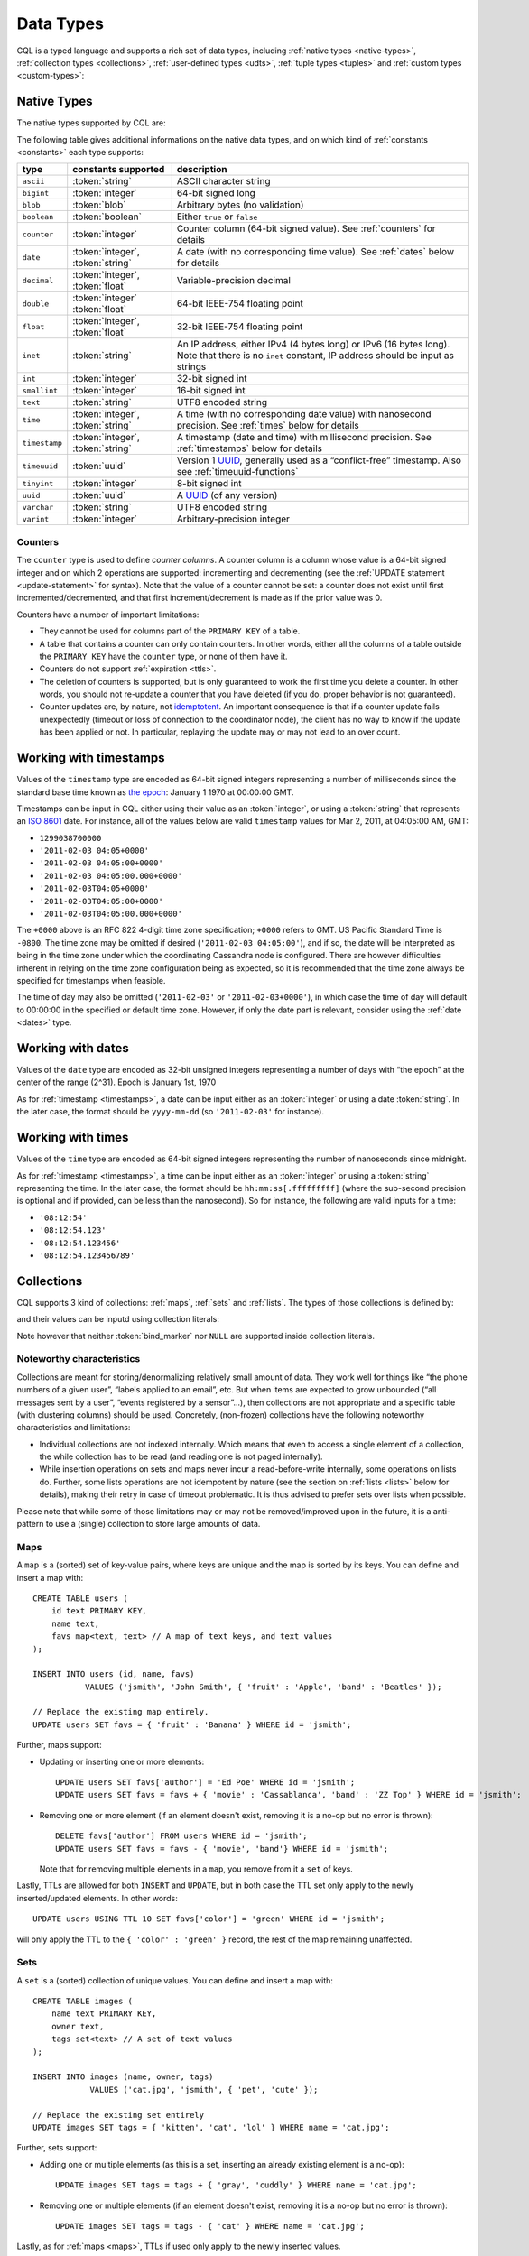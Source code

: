 .. Licensed to the Apache Software Foundation (ASF) under one
.. or more contributor license agreements.  See the NOTICE file
.. distributed with this work for additional information
.. regarding copyright ownership.  The ASF licenses this file
.. to you under the Apache License, Version 2.0 (the
.. "License"); you may not use this file except in compliance
.. with the License.  You may obtain a copy of the License at
..
..     http://www.apache.org/licenses/LICENSE-2.0
..
.. Unless required by applicable law or agreed to in writing, software
.. distributed under the License is distributed on an "AS IS" BASIS,
.. WITHOUT WARRANTIES OR CONDITIONS OF ANY KIND, either express or implied.
.. See the License for the specific language governing permissions and
.. limitations under the License.

.. highlight:: cql

.. _UUID: https://en.wikipedia.org/wiki/Universally_unique_identifier

.. _data-types:

Data Types
----------

CQL is a typed language and supports a rich set of data types, including :ref:`native types <native-types>`,
:ref:`collection types <collections>`, :ref:`user-defined types <udts>`, :ref:`tuple types <tuples>` and :ref:`custom
types <custom-types>`:

.. productionlist::
   cql_type: `native_type` | `collection_type` | `user_defined_type` | `tuple_type` | `custom_type`


.. _native-types:

Native Types
^^^^^^^^^^^^

The native types supported by CQL are:

.. productionlist::
   native_type: ASCII
              : | BIGINT
              : | BLOB
              : | BOOLEAN
              : | COUNTER
              : | DATE
              : | DECIMAL
              : | DOUBLE
              : | FLOAT
              : | INET
              : | INT
              : | SMALLINT
              : | TEXT
              : | TIME
              : | TIMESTAMP
              : | TIMEUUID
              : | TINYINT
              : | UUID
              : | VARCHAR
              : | VARINT

The following table gives additional informations on the native data types, and on which kind of :ref:`constants
<constants>` each type supports:

=============== ===================== ==================================================================================
 type            constants supported   description
=============== ===================== ==================================================================================
 ``ascii``       :token:`string`       ASCII character string
 ``bigint``      :token:`integer`      64-bit signed long
 ``blob``        :token:`blob`         Arbitrary bytes (no validation)
 ``boolean``     :token:`boolean`      Either ``true`` or ``false``
 ``counter``     :token:`integer`      Counter column (64-bit signed value). See :ref:`counters` for details
 ``date``        :token:`integer`,     A date (with no corresponding time value). See :ref:`dates` below for details
                 :token:`string`
 ``decimal``     :token:`integer`,     Variable-precision decimal
                 :token:`float`
 ``double``      :token:`integer`      64-bit IEEE-754 floating point
                 :token:`float`
 ``float``       :token:`integer`,     32-bit IEEE-754 floating point
                 :token:`float`
 ``inet``        :token:`string`       An IP address, either IPv4 (4 bytes long) or IPv6 (16 bytes long). Note that
                                       there is no ``inet`` constant, IP address should be input as strings
 ``int``         :token:`integer`      32-bit signed int
 ``smallint``    :token:`integer`      16-bit signed int
 ``text``        :token:`string`       UTF8 encoded string
 ``time``        :token:`integer`,     A time (with no corresponding date value) with nanosecond precision. See
                 :token:`string`       :ref:`times` below for details
 ``timestamp``   :token:`integer`,     A timestamp (date and time) with millisecond precision. See :ref:`timestamps`
                 :token:`string`       below for details
 ``timeuuid``    :token:`uuid`         Version 1 UUID_, generally used as a “conflict-free” timestamp. Also see
                                       :ref:`timeuuid-functions`
 ``tinyint``     :token:`integer`      8-bit signed int
 ``uuid``        :token:`uuid`         A UUID_ (of any version)
 ``varchar``     :token:`string`       UTF8 encoded string
 ``varint``      :token:`integer`      Arbitrary-precision integer
=============== ===================== ==================================================================================

.. _counters:

Counters
~~~~~~~~

The ``counter`` type is used to define *counter columns*. A counter column is a column whose value is a 64-bit signed
integer and on which 2 operations are supported: incrementing and decrementing (see the :ref:`UPDATE statement
<update-statement>` for syntax). Note that the value of a counter cannot be set: a counter does not exist until first
incremented/decremented, and that first increment/decrement is made as if the prior value was 0.

.. _counter-limitations:

Counters have a number of important limitations:

- They cannot be used for columns part of the ``PRIMARY KEY`` of a table.
- A table that contains a counter can only contain counters. In other words, either all the columns of a table outside
  the ``PRIMARY KEY`` have the ``counter`` type, or none of them have it.
- Counters do not support :ref:`expiration <ttls>`.
- The deletion of counters is supported, but is only guaranteed to work the first time you delete a counter. In other
  words, you should not re-update a counter that you have deleted (if you do, proper behavior is not guaranteed).
- Counter updates are, by nature, not `idemptotent <https://en.wikipedia.org/wiki/Idempotence>`__. An important
  consequence is that if a counter update fails unexpectedly (timeout or loss of connection to the coordinator node),
  the client has no way to know if the update has been applied or not. In particular, replaying the update may or may
  not lead to an over count.

.. _timestamps:

Working with timestamps
^^^^^^^^^^^^^^^^^^^^^^^

Values of the ``timestamp`` type are encoded as 64-bit signed integers representing a number of milliseconds since the
standard base time known as `the epoch <https://en.wikipedia.org/wiki/Unix_time>`__: January 1 1970 at 00:00:00 GMT.

Timestamps can be input in CQL either using their value as an :token:`integer`, or using a :token:`string` that
represents an `ISO 8601 <https://en.wikipedia.org/wiki/ISO_8601>`__ date. For instance, all of the values below are
valid ``timestamp`` values for  Mar 2, 2011, at 04:05:00 AM, GMT:

- ``1299038700000``
- ``'2011-02-03 04:05+0000'``
- ``'2011-02-03 04:05:00+0000'``
- ``'2011-02-03 04:05:00.000+0000'``
- ``'2011-02-03T04:05+0000'``
- ``'2011-02-03T04:05:00+0000'``
- ``'2011-02-03T04:05:00.000+0000'``

The ``+0000`` above is an RFC 822 4-digit time zone specification; ``+0000`` refers to GMT. US Pacific Standard Time is
``-0800``. The time zone may be omitted if desired (``'2011-02-03 04:05:00'``), and if so, the date will be interpreted
as being in the time zone under which the coordinating Cassandra node is configured. There are however difficulties
inherent in relying on the time zone configuration being as expected, so it is recommended that the time zone always be
specified for timestamps when feasible.

The time of day may also be omitted (``'2011-02-03'`` or ``'2011-02-03+0000'``), in which case the time of day will
default to 00:00:00 in the specified or default time zone. However, if only the date part is relevant, consider using
the :ref:`date <dates>` type.

.. _dates:

Working with dates
^^^^^^^^^^^^^^^^^^

Values of the ``date`` type are encoded as 32-bit unsigned integers representing a number of days with “the epoch” at
the center of the range (2^31). Epoch is January 1st, 1970

As for :ref:`timestamp <timestamps>`, a date can be input either as an :token:`integer` or using a date
:token:`string`. In the later case, the format should be ``yyyy-mm-dd`` (so ``'2011-02-03'`` for instance).

.. _times:

Working with times
^^^^^^^^^^^^^^^^^^

Values of the ``time`` type are encoded as 64-bit signed integers representing the number of nanoseconds since midnight.

As for :ref:`timestamp <timestamps>`, a time can be input either as an :token:`integer` or using a :token:`string`
representing the time. In the later case, the format should be ``hh:mm:ss[.fffffffff]`` (where the sub-second precision
is optional and if provided, can be less than the nanosecond). So for instance, the following are valid inputs for a
time:

-  ``'08:12:54'``
-  ``'08:12:54.123'``
-  ``'08:12:54.123456'``
-  ``'08:12:54.123456789'``


.. _collections:

Collections
^^^^^^^^^^^

CQL supports 3 kind of collections: :ref:`maps`, :ref:`sets` and :ref:`lists`. The types of those collections is defined
by:

.. productionlist::
   collection_type: MAP '<' `cql_type` ',' `cql_type` '>'
                  : | SET '<' `cql_type` '>'
                  : | LIST '<' `cql_type` '>'

and their values can be inputd using collection literals:

.. productionlist::
   collection_literal: `map_literal` | `set_literal` | `list_literal`
   map_literal: '{' [ `term` ':' `term` (',' `term` : `term`)* ] '}'
   set_literal: '{' [ `term` (',' `term`)* ] '}'
   list_literal: '[' [ `term` (',' `term`)* ] ']'

Note however that neither :token:`bind_marker` nor ``NULL`` are supported inside collection literals.

Noteworthy characteristics
~~~~~~~~~~~~~~~~~~~~~~~~~~

Collections are meant for storing/denormalizing relatively small amount of data. They work well for things like “the
phone numbers of a given user”, “labels applied to an email”, etc. But when items are expected to grow unbounded (“all
messages sent by a user”, “events registered by a sensor”...), then collections are not appropriate and a specific table
(with clustering columns) should be used. Concretely, (non-frozen) collections have the following noteworthy
characteristics and limitations:

- Individual collections are not indexed internally. Which means that even to access a single element of a collection,
  the while collection has to be read (and reading one is not paged internally).
- While insertion operations on sets and maps never incur a read-before-write internally, some operations on lists do.
  Further, some lists operations are not idempotent by nature (see the section on :ref:`lists <lists>` below for
  details), making their retry in case of timeout problematic. It is thus advised to prefer sets over lists when
  possible.

Please note that while some of those limitations may or may not be removed/improved upon in the future, it is a
anti-pattern to use a (single) collection to store large amounts of data.

.. _maps:

Maps
~~~~

A ``map`` is a (sorted) set of key-value pairs, where keys are unique and the map is sorted by its keys. You can define
and insert a map with::

    CREATE TABLE users (
        id text PRIMARY KEY,
        name text,
        favs map<text, text> // A map of text keys, and text values
    );

    INSERT INTO users (id, name, favs)
               VALUES ('jsmith', 'John Smith', { 'fruit' : 'Apple', 'band' : 'Beatles' });

    // Replace the existing map entirely.
    UPDATE users SET favs = { 'fruit' : 'Banana' } WHERE id = 'jsmith';

Further, maps support:

- Updating or inserting one or more elements::

    UPDATE users SET favs['author'] = 'Ed Poe' WHERE id = 'jsmith';
    UPDATE users SET favs = favs + { 'movie' : 'Cassablanca', 'band' : 'ZZ Top' } WHERE id = 'jsmith';

- Removing one or more element (if an element doesn't exist, removing it is a no-op but no error is thrown)::

    DELETE favs['author'] FROM users WHERE id = 'jsmith';
    UPDATE users SET favs = favs - { 'movie', 'band'} WHERE id = 'jsmith';

  Note that for removing multiple elements in a ``map``, you remove from it a ``set`` of keys.

Lastly, TTLs are allowed for both ``INSERT`` and ``UPDATE``, but in both case the TTL set only apply to the newly
inserted/updated elements. In other words::

    UPDATE users USING TTL 10 SET favs['color'] = 'green' WHERE id = 'jsmith';

will only apply the TTL to the ``{ 'color' : 'green' }`` record, the rest of the map remaining unaffected.


.. _sets:

Sets
~~~~

A ``set`` is a (sorted) collection of unique values. You can define and insert a map with::

    CREATE TABLE images (
        name text PRIMARY KEY,
        owner text,
        tags set<text> // A set of text values
    );

    INSERT INTO images (name, owner, tags)
                VALUES ('cat.jpg', 'jsmith', { 'pet', 'cute' });

    // Replace the existing set entirely
    UPDATE images SET tags = { 'kitten', 'cat', 'lol' } WHERE name = 'cat.jpg';

Further, sets support:

- Adding one or multiple elements (as this is a set, inserting an already existing element is a no-op)::

    UPDATE images SET tags = tags + { 'gray', 'cuddly' } WHERE name = 'cat.jpg';

- Removing one or multiple elements (if an element doesn't exist, removing it is a no-op but no error is thrown)::

    UPDATE images SET tags = tags - { 'cat' } WHERE name = 'cat.jpg';

Lastly, as for :ref:`maps <maps>`, TTLs if used only apply to the newly inserted values.

.. _lists:

Lists
~~~~~

.. note:: As mentioned above and further discussed at the end of this section, lists have limitations and specific
   performance considerations that you should take into account before using them. In general, if you can use a
   :ref:`set <sets>` instead of list, always prefer a set.

A ``list`` is a (sorted) collection of non-unique values where elements are ordered by there position in the list. You
can define and insert a list with::

    CREATE TABLE plays (
        id text PRIMARY KEY,
        game text,
        players int,
        scores list<int> // A list of integers
    )

    INSERT INTO plays (id, game, players, scores)
               VALUES ('123-afde', 'quake', 3, [17, 4, 2]);

    // Replace the existing list entirely
    UPDATE plays SET scores = [ 3, 9, 4] WHERE id = '123-afde';

Further, lists support:

- Appending and prepending values to a list::

    UPDATE plays SET players = 5, scores = scores + [ 14, 21 ] WHERE id = '123-afde';
    UPDATE plays SET players = 6, scores = [ 3 ] + scores WHERE id = '123-afde';

- Setting the value at a particular position in the list. This imply that the list has a pre-existing element for that
  position or an error will be thrown that the list is too small::

    UPDATE plays SET scores[1] = 7 WHERE id = '123-afde';

- Removing an element by its position in the list. This imply that the list has a pre-existing element for that position
  or an error will be thrown that the list is too small. Further, as the operation removes an element from the list, the
  list size will be diminished by 1, shifting the position of all the elements following the one deleted::

    DELETE scores[1] FROM plays WHERE id = '123-afde';

- Deleting *all* the occurrences of particular values in the list (if a particular element doesn't occur at all in the
  list, it is simply ignored and no error is thrown)::

    UPDATE plays SET scores = scores - [ 12, 21 ] WHERE id = '123-afde';

.. warning:: The append and prepend operations are not idempotent by nature. So in particular, if one of these operation
   timeout, then retrying the operation is not safe and it may (or may not) lead to appending/prepending the value
   twice.

.. warning:: Setting and removing an element by position and removing occurences of particular values incur an internal
   *read-before-write*. They will thus run more slowly and take more ressources than usual updates (with the exclusion
   of conditional write that have their own cost).

Lastly, as for :ref:`maps <maps>`, TTLs when used only apply to the newly inserted values.

.. _udts:

User-Defined Types
^^^^^^^^^^^^^^^^^^

CQL support the definition of user-defined types (UDT for short). Such a type can be created, modified and removed using
the :token:`create_type_statement`, :token:`alter_type_statement` and :token:`drop_type_statement` described below. But
once created, a UDT is simply referred to by its name:

.. productionlist::
   user_defined_type: `udt_name`
   udt_name: [ `keyspace_name` '.' ] `identifier`


Creating a UDT
~~~~~~~~~~~~~~

Creating a new user-defined type is done using a ``CREATE TYPE`` statement defined by:

.. productionlist::
   create_type_statement: CREATE TYPE [ IF NOT EXISTS ] `udt_name`
                        :     '(' `field_definition` ( ',' `field_definition` )* ')'
   field_definition: `identifier` `cql_type`

A UDT has a name (used to declared columns of that type) and is a set of named and typed fields. Fields name can be any
type, including collections or other UDT. For instance::

    CREATE TYPE phone (
        country_code int,
        number text,
    )

    CREATE TYPE address (
        street text,
        city text,
        zip text,
        phones map<text, phone>
    )

    CREATE TABLE user (
        name text PRIMARY KEY,
        addresses map<text, frozen<address>>
    )

Note that:

- Attempting to create an already existing type will result in an error unless the ``IF NOT EXISTS`` option is used. If
  it is used, the statement will be a no-op if the type already exists.
- A type is intrinsically bound to the keyspace in which it is created, and can only be used in that keyspace. At
  creation, if the type name is prefixed by a keyspace name, it is created in that keyspace. Otherwise, it is created in
  the current keyspace.
- As of Cassandra |version|, UDT have to be frozen in most cases, hence the ``frozen<address>`` in the table definition
  above. Please see the section on :ref:`frozen <frozen>` for more details.

UDT literals
~~~~~~~~~~~~

Once a used-defined type has been created, value can be input using a UDT literal:

.. productionlist::
   udt_literal: '{' `identifier` ':' `term` ( ',' `identifier` ':' `term` )* '}'

In other words, a UDT literal is like a :ref:`map <maps>` literal but its keys are the names of the fields of the type.
For instance, one could insert into the table define in the previous section using::

    INSERT INTO user (name, addresses)
              VALUES ('z3 Pr3z1den7', {
                  'home' : {
                      street: '1600 Pennsylvania Ave NW',
                      city: 'Washington',
                      zip: '20500',
                      phones: { 'cell' : { country_code: 1, number: '202 456-1111' },
                                'landline' : { country_code: 1, number: '...' } }
                  },
                  'work' : {
                      street: '1600 Pennsylvania Ave NW',
                      city: 'Washington',
                      zip: '20500',
                      phones: { 'fax' : { country_code: 1, number: '...' } }
                  }
              })

To be valid, a UDT literal should only include fields defined by the type it is a literal of, but it can omit some field
(in which case those will be ``null``).

Altering a UDT
~~~~~~~~~~~~~~

An existing user-defined type can be modified using an ``ALTER TYPE`` statement:

.. productionlist::
   alter_type_statement: ALTER TYPE `udt_name` `alter_type_modification`
   alter_type_modification: ALTER `identifier` TYPE `cql_type`
                          : | ADD `field_definition`
                          : | RENAME `identifier` TO `identifier` ( `identifier` TO `identifier` )*

You can:

- modify the type of particular field (``ALTER TYPE address ALTER zip TYPE bigint``). The restrictions for such change
  are the same than when :ref:`altering the type of column <alter-table-statement>`.
- add a new field to the type (``ALTER TYPE address ADD country text``). That new field will be ``null`` for any values
  of the type created before the addition.
- rename the fields of the type (``ALTER TYPE address RENAME zip TO zipcode``).

Dropping a UDT
~~~~~~~~~~~~~~

You can drop an existing user-defined type using a ``DROP TYPE`` statement:

.. productionlist::
   drop_type_statement: DROP TYPE [ IF EXISTS ] `udt_name`

Dropping a type results in the immediate, irreversible removal of that type. However, attempting to drop a type that is
still in use by another type, table or function will result in an error.

If the type dropped does not exist, an error will be returned unless ``IF EXISTS`` is used, in which case the operation
is a no-op.

.. _tuples:

Tuples
^^^^^^

CQL also support tuples and tuple types (where the elements can be of different types). Functionally, tuples can be
though as anonymous UDT with anonymous fields. Tuple types and tuple literals are defined by:

.. productionlist::
   tuple_type: TUPLE '<' `cql_type` ( ',' `cql_type` )* '>'
   tuple_literal: '(' `term` ( ',' `term` )* ')'

and can be used thusly::

    CREATE TABLE durations (
        event text,
        duration tuple<int, text>,
    )

    INSERT INTO durations (event, duration) VALUES ('ev1', (3, 'hours'));

Unlike other "composed" types (collections and UDT), a tuple is always :ref:`frozen <frozen>` (without the need of the
`frozen` keyword) and it is not possible to update only some elements of a tuple (without updating the whole tuple).
Also, a tuple literal should always have the same number of value than declared in the type it is a tuple of (some of
those values can be null but they need to be explicitly declared as so).

.. _custom-types:

Custom Types
^^^^^^^^^^^^

.. note:: Custom types exists mostly for backward compatiliby purposes and their usage is discouraged. Their usage is
   complex, not user friendly and the other provided types, particularly :ref:`user-defined types <udts>`, should almost
   always be enough.

A custom type is defined by:

.. productionlist::
   custom_type: `string`

A custom type is a :token:`string` that contains the name of Java class that extends the server side ``AbstractType``
class and that can be loaded by Cassandra (it should thus be in the ``CLASSPATH`` of every node running Cassandra). That
class will define what values are valid for the type and how the time sorts when used for a clustering column. For any
other purpose, a value of a custom type is the same than that of a ``blob``, and can in particular be input using the
:token:`blob` literal syntax.

